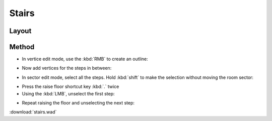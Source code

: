 Stairs
======

.. image:: stairs-01.png

Layout
^^^^^^

.. image:: stairs-02.png

Method
^^^^^^

* In vertice edit mode, use the :kbd:`RMB` to create an outline:
.. image:: stairs-03.png

* Now add vertices for the steps in between:
.. image:: stairs-04.png

* In sector edit mode, select all the steps. Hold :kbd:`shift` to make the selection without moving the room sector:
.. image:: stairs-05.png

* Press the raise floor shortcut key :kbd:`.` twice
* Using the :kbd:`LMB`, unselect the first step:
.. image:: stairs-06.png

* Repeat raising the floor and unselecting the next step:
.. image:: stairs-07.png


:download:`stairs.wad`

